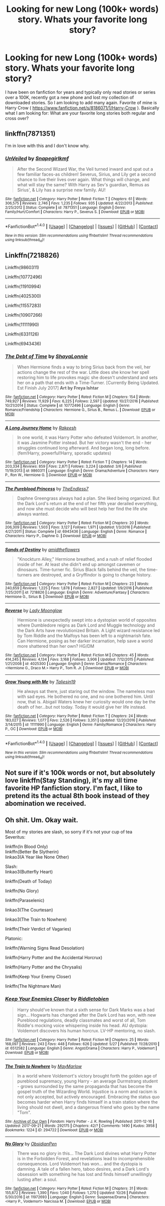 #+TITLE: Looking for new Long (100k+ words) story. Whats your favorite long story?

* Looking for new Long (100k+ words) story. Whats your favorite long story?
:PROPERTIES:
:Author: Bromm18
:Score: 1
:DateUnix: 1509664039.0
:DateShort: 2017-Nov-03
:FlairText: Request
:END:
I have been on fanfiction for years and typically only read stories or series over a 100K, recently got a new phone and lost my collection of downloaded stories. So I am looking to add many again. Favorite of mine is Harry Crow ( [[https://www.fanfiction.net/s/8186071/1/Harry-Crow]] ). Basically what I am looking for: What are your favorite long stories both regular and cross over?


** linkffn(7871351)

I'm in love with this and I don't know why.
:PROPERTIES:
:Author: Katagma
:Score: 2
:DateUnix: 1509683595.0
:DateShort: 2017-Nov-03
:END:

*** [[http://www.fanfiction.net/s/7871351/1/][*/UnVeiled/*]] by [[https://www.fanfiction.net/u/1386923/Snapegirlkmf][/Snapegirlkmf/]]

#+begin_quote
  After the Second Wizard War, the Veil turned inward and spat out a few familiar faces-as children! Severus, Sirius, and Lily get a second chance to live their lives over again. What things will change, and what will stay the same? With Harry as Sev's guardian, Remus as Sirius', & Lily has a surprise new family. AU!
#+end_quote

^{/Site/: [[http://www.fanfiction.net/][fanfiction.net]] *|* /Category/: Harry Potter *|* /Rated/: Fiction T *|* /Chapters/: 61 *|* /Words/: 306,575 *|* /Reviews/: 2,746 *|* /Favs/: 1,235 *|* /Follows/: 935 *|* /Updated/: 4/22/2013 *|* /Published/: 2/25/2012 *|* /Status/: Complete *|* /id/: 7871351 *|* /Language/: English *|* /Genre/: Family/Hurt/Comfort *|* /Characters/: Harry P., Severus S. *|* /Download/: [[http://www.ff2ebook.com/old/ffn-bot/index.php?id=7871351&source=ff&filetype=epub][EPUB]] or [[http://www.ff2ebook.com/old/ffn-bot/index.php?id=7871351&source=ff&filetype=mobi][MOBI]]}

--------------

*FanfictionBot*^{1.4.0} *|* [[[https://github.com/tusing/reddit-ffn-bot/wiki/Usage][Usage]]] | [[[https://github.com/tusing/reddit-ffn-bot/wiki/Changelog][Changelog]]] | [[[https://github.com/tusing/reddit-ffn-bot/issues/][Issues]]] | [[[https://github.com/tusing/reddit-ffn-bot/][GitHub]]] | [[[https://www.reddit.com/message/compose?to=tusing][Contact]]]

^{/New in this version: Slim recommendations using/ ffnbot!slim! /Thread recommendations using/ linksub(thread_id)!}
:PROPERTIES:
:Author: FanfictionBot
:Score: 1
:DateUnix: 1509683603.0
:DateShort: 2017-Nov-03
:END:


** Linkffn(7218826)

Linkffn(9860311)

Linkffn(10772496)

Linkffn(11910994)

Linkffn(4025300)

Linkffn(11557283)

Linkffn(10907266)

Linkffn(11111990)

Linkffn(6331126)

Linkffn(6943436)
:PROPERTIES:
:Author: openthekey
:Score: 2
:DateUnix: 1509666896.0
:DateShort: 2017-Nov-03
:END:

*** [[http://www.fanfiction.net/s/10772496/1/][*/The Debt of Time/*]] by [[https://www.fanfiction.net/u/5869599/ShayaLonnie][/ShayaLonnie/]]

#+begin_quote
  When Hermione finds a way to bring Sirius back from the veil, her actions change the rest of the war. Little does she know her spell restoring him to life provokes magic she doesn't understand and sets her on a path that ends with a Time-Turner. [Currently Being Updated. Est Finish July 2017] *Art by Freya Ishtar*
#+end_quote

^{/Site/: [[http://www.fanfiction.net/][fanfiction.net]] *|* /Category/: Harry Potter *|* /Rated/: Fiction M *|* /Chapters/: 154 *|* /Words/: 749,927 *|* /Reviews/: 11,929 *|* /Favs/: 6,225 *|* /Follows/: 2,597 *|* /Updated/: 10/27/2016 *|* /Published/: 10/21/2014 *|* /Status/: Complete *|* /id/: 10772496 *|* /Language/: English *|* /Genre/: Romance/Friendship *|* /Characters/: Hermione G., Sirius B., Remus L. *|* /Download/: [[http://www.ff2ebook.com/old/ffn-bot/index.php?id=10772496&source=ff&filetype=epub][EPUB]] or [[http://www.ff2ebook.com/old/ffn-bot/index.php?id=10772496&source=ff&filetype=mobi][MOBI]]}

--------------

[[http://www.fanfiction.net/s/9860311/1/][*/A Long Journey Home/*]] by [[https://www.fanfiction.net/u/236698/Rakeesh][/Rakeesh/]]

#+begin_quote
  In one world, it was Harry Potter who defeated Voldemort. In another, it was Jasmine Potter instead. But her victory wasn't the end - her struggles continued long afterward. And began long, long before. (fem!Harry, powerful!Harry, sporadic updates)
#+end_quote

^{/Site/: [[http://www.fanfiction.net/][fanfiction.net]] *|* /Category/: Harry Potter *|* /Rated/: Fiction T *|* /Chapters/: 14 *|* /Words/: 203,334 *|* /Reviews/: 859 *|* /Favs/: 2,871 *|* /Follows/: 3,224 *|* /Updated/: 3/6 *|* /Published/: 11/19/2013 *|* /id/: 9860311 *|* /Language/: English *|* /Genre/: Drama/Adventure *|* /Characters/: Harry P., Ron W., Hermione G. *|* /Download/: [[http://www.ff2ebook.com/old/ffn-bot/index.php?id=9860311&source=ff&filetype=epub][EPUB]] or [[http://www.ff2ebook.com/old/ffn-bot/index.php?id=9860311&source=ff&filetype=mobi][MOBI]]}

--------------

[[http://www.fanfiction.net/s/6943436/1/][*/The Pureblood Princess/*]] by [[https://www.fanfiction.net/u/2638737/TheEndless7][/TheEndless7/]]

#+begin_quote
  Daphne Greengrass always had a plan. She liked being organized. But the Dark Lord's return at the end of her fifth year derailed everything, and now she must decide who will best help her find the life she always wanted.
#+end_quote

^{/Site/: [[http://www.fanfiction.net/][fanfiction.net]] *|* /Category/: Harry Potter *|* /Rated/: Fiction M *|* /Chapters/: 20 *|* /Words/: 206,309 *|* /Reviews/: 1,503 *|* /Favs/: 3,127 *|* /Follows/: 1,971 *|* /Updated/: 1/3/2016 *|* /Published/: 4/27/2011 *|* /Status/: Complete *|* /id/: 6943436 *|* /Language/: English *|* /Genre/: Romance *|* /Characters/: Harry P., Daphne G. *|* /Download/: [[http://www.ff2ebook.com/old/ffn-bot/index.php?id=6943436&source=ff&filetype=epub][EPUB]] or [[http://www.ff2ebook.com/old/ffn-bot/index.php?id=6943436&source=ff&filetype=mobi][MOBI]]}

--------------

[[http://www.fanfiction.net/s/7218826/1/][*/Sands of Destiny/*]] by [[https://www.fanfiction.net/u/1026078/amidtheflowers][/amidtheflowers/]]

#+begin_quote
  "Knockturn Alley," Hermione breathed, and a rush of relief flooded inside of her. At least she didn't end up amongst cavemen or dinosaurs. Time-turner fic. Sirius Black falls behind the veil, the time-turners are destroyed, and a Gryffindor is going to change history.
#+end_quote

^{/Site/: [[http://www.fanfiction.net/][fanfiction.net]] *|* /Category/: Harry Potter *|* /Rated/: Fiction M *|* /Chapters/: 23 *|* /Words/: 240,659 *|* /Reviews/: 1,225 *|* /Favs/: 1,878 *|* /Follows/: 2,827 *|* /Updated/: 1/9/2016 *|* /Published/: 7/25/2011 *|* /id/: 7218826 *|* /Language/: English *|* /Genre/: Adventure/Fantasy *|* /Characters/: Hermione G., Sirius B. *|* /Download/: [[http://www.ff2ebook.com/old/ffn-bot/index.php?id=7218826&source=ff&filetype=epub][EPUB]] or [[http://www.ff2ebook.com/old/ffn-bot/index.php?id=7218826&source=ff&filetype=mobi][MOBI]]}

--------------

[[http://www.fanfiction.net/s/4025300/1/][*/Reverse/*]] by [[https://www.fanfiction.net/u/727962/Lady-Moonglow][/Lady Moonglow/]]

#+begin_quote
  Hermione is unexpectedly swept into a dystopian world of opposites where Dumbledore reigns as Dark Lord and Muggle technology and the Dark Arts have revolutionized Britain. A Light wizard resistance led by Tom Riddle and the Malfoys has been left to a nightmarish fate. Can Hermione, posing as her darker incarnation, help save a world more shattered than her own? HG/DM
#+end_quote

^{/Site/: [[http://www.fanfiction.net/][fanfiction.net]] *|* /Category/: Harry Potter *|* /Rated/: Fiction M *|* /Chapters/: 45 *|* /Words/: 414,245 *|* /Reviews/: 4,134 *|* /Favs/: 3,168 *|* /Follows/: 3,906 *|* /Updated/: 7/12/2015 *|* /Published/: 1/21/2008 *|* /id/: 4025300 *|* /Language/: English *|* /Genre/: Drama/Romance *|* /Characters/: <Hermione G., Draco M.> Harry P., Tom R. Jr. *|* /Download/: [[http://www.ff2ebook.com/old/ffn-bot/index.php?id=4025300&source=ff&filetype=epub][EPUB]] or [[http://www.ff2ebook.com/old/ffn-bot/index.php?id=4025300&source=ff&filetype=mobi][MOBI]]}

--------------

[[http://www.fanfiction.net/s/11111990/1/][*/Grow Young with Me/*]] by [[https://www.fanfiction.net/u/997444/Taliesin19][/Taliesin19/]]

#+begin_quote
  He always sat there, just staring out the window. The nameless man with sad eyes. He bothered no one, and no one bothered him. Until now, that is. Abigail Waters knew her curiosity would one day be the death of her...but not today. Today it would give her life instead.
#+end_quote

^{/Site/: [[http://www.fanfiction.net/][fanfiction.net]] *|* /Category/: Harry Potter *|* /Rated/: Fiction T *|* /Chapters/: 24 *|* /Words/: 183,027 *|* /Reviews/: 1,077 *|* /Favs/: 2,526 *|* /Follows/: 3,351 *|* /Updated/: 12/20/2016 *|* /Published/: 3/14/2015 *|* /id/: 11111990 *|* /Language/: English *|* /Genre/: Family/Romance *|* /Characters/: Harry P., OC *|* /Download/: [[http://www.ff2ebook.com/old/ffn-bot/index.php?id=11111990&source=ff&filetype=epub][EPUB]] or [[http://www.ff2ebook.com/old/ffn-bot/index.php?id=11111990&source=ff&filetype=mobi][MOBI]]}

--------------

*FanfictionBot*^{1.4.0} *|* [[[https://github.com/tusing/reddit-ffn-bot/wiki/Usage][Usage]]] | [[[https://github.com/tusing/reddit-ffn-bot/wiki/Changelog][Changelog]]] | [[[https://github.com/tusing/reddit-ffn-bot/issues/][Issues]]] | [[[https://github.com/tusing/reddit-ffn-bot/][GitHub]]] | [[[https://www.reddit.com/message/compose?to=tusing][Contact]]]

^{/New in this version: Slim recommendations using/ ffnbot!slim! /Thread recommendations using/ linksub(thread_id)!}
:PROPERTIES:
:Author: FanfictionBot
:Score: 2
:DateUnix: 1509666918.0
:DateShort: 2017-Nov-03
:END:


** Not sure if it's 100k words or not, but absolutely love linkffn(Stay Standing), it's my all time favorite HP fanfiction story. I'm fact, I like to pretend its the actual 8th book instead of they abomination we received.
:PROPERTIES:
:Author: Gladius01
:Score: 1
:DateUnix: 1509665702.0
:DateShort: 2017-Nov-03
:END:


** Oh shit. Um. Okay wait.

Most of my stories are slash, so sorry if it's not your cup of tea\\
Severitus:

linkffn(In Blood Only)\\
linkffn(Better Be Slytherin)\\
linkao3(A Year like None Other)

Slash:\\
linkao3(Butterfly Heart)

linkffn(Death of Today)

linkffn(No Glory)

linkffn(Paraselenic)

linkao3(The Courtesan)

linkao3(The Train to Nowhere)

linkffn(Their Verdict of Vagaries)

Platonic:

linkffn(Warning Signs Read Desolation)

linkffn(Harry Potter and the Accidental Horcrux)

linkffn(Harry Potter and the Chrysalis)

linkffn(Keep Your Enemy Closer)

linkffn(The Nightmare Man)
:PROPERTIES:
:Author: Murderous_squirrel
:Score: 1
:DateUnix: 1509665332.0
:DateShort: 2017-Nov-03
:END:

*** [[http://www.fanfiction.net/s/6512582/1/][*/Keep Your Enemies Closer/*]] by [[https://www.fanfiction.net/u/2551707/Riddletobien][/Riddletobien/]]

#+begin_quote
  Harry should've known that a sixth sense for Dark Marks was a bad sign... Hogwarts has changed after the Dark Lord has won, with new Pureblood regulations, deadly classmates and worst of all, Tom Riddle's mocking voice whispering inside his head. AU dystopia: Voldemort discovers his human horcrux. LV-HP mentoring, no slash.
#+end_quote

^{/Site/: [[http://www.fanfiction.net/][fanfiction.net]] *|* /Category/: Harry Potter *|* /Rated/: Fiction M *|* /Chapters/: 25 *|* /Words/: 168,097 *|* /Reviews/: 243 *|* /Favs/: 448 *|* /Follows/: 626 *|* /Updated/: 5/27 *|* /Published/: 11/28/2010 *|* /id/: 6512582 *|* /Language/: English *|* /Genre/: Angst/Drama *|* /Characters/: Harry P., Voldemort *|* /Download/: [[http://www.ff2ebook.com/old/ffn-bot/index.php?id=6512582&source=ff&filetype=epub][EPUB]] or [[http://www.ff2ebook.com/old/ffn-bot/index.php?id=6512582&source=ff&filetype=mobi][MOBI]]}

--------------

[[http://archiveofourown.org/works/294722][*/The Train to Nowhere/*]] by [[http://www.archiveofourown.org/users/MayMarlow/pseuds/MayMarlow][/MayMarlow/]]

#+begin_quote
  In a world where Voldemort's victory brought forth the golden age of pureblood supremacy, young Harry - an average Durmstrang student - grows surrounded by the same propaganda that has become the gospel truth of the Wizarding World. Injustice is a norm and racism is not only accepted, but actively encouraged. Embracing the status quo becomes harder when Harry finds himself in a train station where the living should not dwell, and a dangerous friend who goes by the name "Tom".
#+end_quote

^{/Site/: [[http://www.archiveofourown.org/][Archive of Our Own]] *|* /Fandom/: Harry Potter - J. K. Rowling *|* /Published/: 2011-12-16 *|* /Updated/: 2017-09-21 *|* /Words/: 292175 *|* /Chapters/: 42/? *|* /Comments/: 1490 *|* /Kudos/: 3958 *|* /Bookmarks/: 1224 *|* /ID/: 294722 *|* /Download/: [[http://archiveofourown.org/downloads/Ma/MayMarlow/294722/The%20Train%20to%20Nowhere.epub?updated_at=1506023960][EPUB]] or [[http://archiveofourown.org/downloads/Ma/MayMarlow/294722/The%20Train%20to%20Nowhere.mobi?updated_at=1506023960][MOBI]]}

--------------

[[http://www.fanfiction.net/s/11972693/1/][*/No Glory/*]] by [[https://www.fanfiction.net/u/6778783/ObsidianPen][/ObsidianPen/]]

#+begin_quote
  There was no glory in this... The Dark Lord divines what Harry Potter is in the Forbidden Forest, and revelations lead to incomprehensible consequences. Lord Voldemort has won... and the dystopia is damning. A tale of a fallen hero, taboo desires, and a Dark Lord's obsession with something he has lost and finds himself unwillingly lusting after: a soul.
#+end_quote

^{/Site/: [[http://www.fanfiction.net/][fanfiction.net]] *|* /Category/: Harry Potter *|* /Rated/: Fiction M *|* /Chapters/: 31 *|* /Words/: 155,872 *|* /Reviews/: 1,390 *|* /Favs/: 1,040 *|* /Follows/: 1,270 *|* /Updated/: 10/26 *|* /Published/: 5/30/2016 *|* /id/: 11972693 *|* /Language/: English *|* /Genre/: Suspense/Drama *|* /Characters/: <Harry P., Voldemort> Narcissa M. *|* /Download/: [[http://www.ff2ebook.com/old/ffn-bot/index.php?id=11972693&source=ff&filetype=epub][EPUB]] or [[http://www.ff2ebook.com/old/ffn-bot/index.php?id=11972693&source=ff&filetype=mobi][MOBI]]}

--------------

[[http://www.fanfiction.net/s/3532054/1/][*/Paraselenic/*]] by [[https://www.fanfiction.net/u/1049630/EmpyrealFantasy][/EmpyrealFantasy/]]

#+begin_quote
  ºHPTR / HPLVº With maturity comes understanding, and Harry understands just fine. After ten years in training, Harry returns to the moment he left...with a whole new plan for himself. ºThe Light will never know what hit itº Vampire!Harry Dark!Harry
#+end_quote

^{/Site/: [[http://www.fanfiction.net/][fanfiction.net]] *|* /Category/: Harry Potter *|* /Rated/: Fiction M *|* /Chapters/: 40 *|* /Words/: 221,745 *|* /Reviews/: 3,881 *|* /Favs/: 6,207 *|* /Follows/: 2,931 *|* /Updated/: 1/24/2010 *|* /Published/: 5/10/2007 *|* /Status/: Complete *|* /id/: 3532054 *|* /Language/: English *|* /Genre/: Adventure/Romance *|* /Characters/: Harry P., Voldemort *|* /Download/: [[http://www.ff2ebook.com/old/ffn-bot/index.php?id=3532054&source=ff&filetype=epub][EPUB]] or [[http://www.ff2ebook.com/old/ffn-bot/index.php?id=3532054&source=ff&filetype=mobi][MOBI]]}

--------------

[[http://archiveofourown.org/works/930330][*/Butterfly Heart/*]] by [[http://www.archiveofourown.org/users/The_Fictionist/pseuds/The_Fictionist/users/Panna_Mi/pseuds/Panna_Mi/users/Sthefy/pseuds/Sthefy][/The_FictionistPanna_MiSthefy/]]

#+begin_quote
  AU - Silence of the Lambs/Hannibal inspired. After recent events in his life, Hermione refers Harry to the renowned psychiatrist, Doctor. T. Riddle. He is unlike anything Harry ever expected or imagined, and soon proves to be a great help against the very shadows and name that haunts his waking hours. If only it remained that simple.
#+end_quote

^{/Site/: [[http://www.archiveofourown.org/][Archive of Our Own]] *|* /Fandoms/: Harry Potter - J. K. Rowling, Hannibal <TV> *|* /Published/: 2013-08-17 *|* /Completed/: 2017-01-01 *|* /Words/: 103747 *|* /Chapters/: 40/40 *|* /Comments/: 209 *|* /Kudos/: 993 *|* /Bookmarks/: 308 *|* /Hits/: 22368 *|* /ID/: 930330 *|* /Download/: [[http://archiveofourown.org/downloads/Th/The_Fictionist/930330/Butterfly%20Heart.epub?updated_at=1507094454][EPUB]] or [[http://archiveofourown.org/downloads/Th/The_Fictionist/930330/Butterfly%20Heart.mobi?updated_at=1507094454][MOBI]]}

--------------

[[http://www.fanfiction.net/s/5356546/1/][*/Their Verdict of Vagaries/*]] by [[https://www.fanfiction.net/u/2070109/Angstier][/Angstier/]]

#+begin_quote
  • "All who fall under your gaze become accused of a silent crime... and I am yet to understand why." -Riddle. Gray!Harry lost in love and misery. Redemption, betrayal, Death Eaters, Dumbledore & the story of Grindelwald. Voldemort's rise to power. HP/TMR
#+end_quote

^{/Site/: [[http://www.fanfiction.net/][fanfiction.net]] *|* /Category/: Harry Potter *|* /Rated/: Fiction T *|* /Chapters/: 81 *|* /Words/: 635,223 *|* /Reviews/: 2,290 *|* /Favs/: 2,375 *|* /Follows/: 1,818 *|* /Updated/: 10/31/2013 *|* /Published/: 9/6/2009 *|* /Status/: Complete *|* /id/: 5356546 *|* /Language/: English *|* /Genre/: Romance/Angst *|* /Characters/: Harry P., Tom R. Jr. *|* /Download/: [[http://www.ff2ebook.com/old/ffn-bot/index.php?id=5356546&source=ff&filetype=epub][EPUB]] or [[http://www.ff2ebook.com/old/ffn-bot/index.php?id=5356546&source=ff&filetype=mobi][MOBI]]}

--------------

*FanfictionBot*^{1.4.0} *|* [[[https://github.com/tusing/reddit-ffn-bot/wiki/Usage][Usage]]] | [[[https://github.com/tusing/reddit-ffn-bot/wiki/Changelog][Changelog]]] | [[[https://github.com/tusing/reddit-ffn-bot/issues/][Issues]]] | [[[https://github.com/tusing/reddit-ffn-bot/][GitHub]]] | [[[https://www.reddit.com/message/compose?to=tusing][Contact]]]

^{/New in this version: Slim recommendations using/ ffnbot!slim! /Thread recommendations using/ linksub(thread_id)!}
:PROPERTIES:
:Author: FanfictionBot
:Score: 1
:DateUnix: 1509665458.0
:DateShort: 2017-Nov-03
:END:
